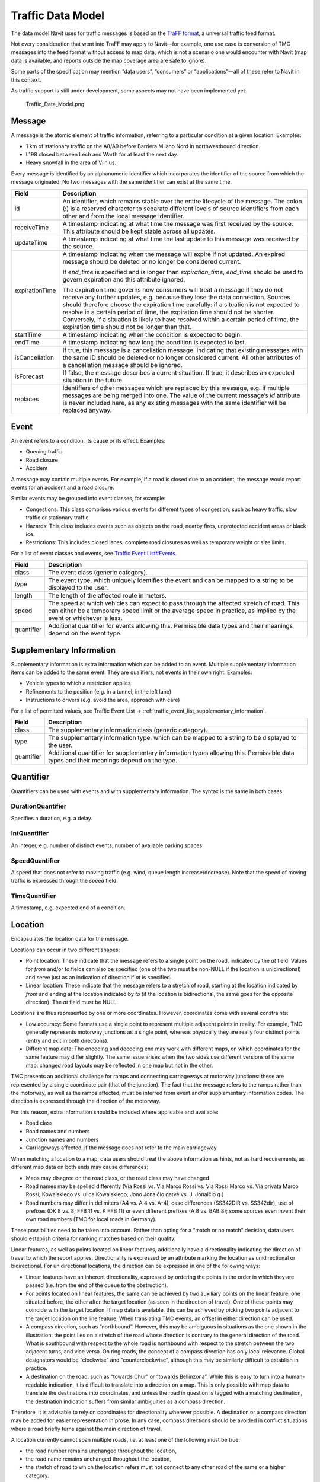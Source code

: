 .. _traffic_data_model:

Traffic Data Model
==================

The data model Navit uses for traffic messages is based on the `TraFF
format <http://traffxml.org>`__, a universal traffic feed format.

Not every consideration that went into TraFF may apply to Navit—for
example, one use case is conversion of TMC messages into the feed format
without access to map data, which is not a scenario one would encounter
with Navit (map data is available, and reports outside the map coverage
area are safe to ignore).

Some parts of the specification may mention “data users”, “consumers” or
“applications”—all of these refer to Navit in this context.

As traffic support is still under development, some aspects may not have
been implemented yet.

.. figure:: Traffic_Data_Model.png
   :alt: Traffic_Data_Model.png

   Traffic_Data_Model.png

Message
-------

A message is the atomic element of traffic information, referring to a
particular condition at a given location. Examples:

-  1 km of stationary traffic on the A8/A9 before Barriera Milano Nord
   in northwestbound direction.
-  L198 closed between Lech and Warth for at least the next day.
-  Heavy snowfall in the area of Vilnius.

Every message is identified by an alphanumeric identifier which
incorporates the identifier of the source from which the message
originated. No two messages with the same identifier can exist at the
same time.

+----------------+----------------------------------------------------+
| Field          | Description                                        |
+================+====================================================+
| id             | An identifier, which remains stable over the       |
|                | entire lifecycle of the message. The colon (:) is  |
|                | a reserved character to separate different levels  |
|                | of source identifiers from each other and from the |
|                | local message identifier.                          |
+----------------+----------------------------------------------------+
| receiveTime    | A timestamp indicating at what time the message    |
|                | was first received by the source. This attribute   |
|                | should be kept stable across all updates.          |
+----------------+----------------------------------------------------+
| updateTime     | A timestamp indicating at what time the last       |
|                | update to this message was received by the source. |
+----------------+----------------------------------------------------+
| expirationTime | A timestamp indicating when the message will       |
|                | expire if not updated. An expired message should   |
|                | be deleted or no longer be considered current.     |
|                |                                                    |
|                | If *end_time* is specified and is longer than      |
|                | *expiration_time*, *end_time* should be used to    |
|                | govern expiration and this attribute ignored.      |
|                |                                                    |
|                | The expiration time governs how consumers will     |
|                | treat a message if they do not receive any further |
|                | updates, e.g. because they lose the data           |
|                | connection. Sources should therefore choose the    |
|                | expiration time carefully: if a situation is not   |
|                | expected to resolve in a certain period of time,   |
|                | the expiration time should not be shorter.         |
|                | Conversely, if a situation is likely to have       |
|                | resolved within a certain period of time, the      |
|                | expiration time should not be longer than that.    |
+----------------+----------------------------------------------------+
| startTime      | A timestamp indicating when the condition is       |
|                | expected to begin.                                 |
+----------------+----------------------------------------------------+
| endTime        | A timestamp indicating how long the condition is   |
|                | expected to last.                                  |
+----------------+----------------------------------------------------+
| isCancellation | If true, this message is a cancellation message,   |
|                | indicating that existing messages with the same ID |
|                | should be deleted or no longer considered current. |
|                | All other attributes of a cancellation message     |
|                | should be ignored.                                 |
+----------------+----------------------------------------------------+
| isForecast     | If false, the message describes a current          |
|                | situation. If true, it describes an expected       |
|                | situation in the future.                           |
+----------------+----------------------------------------------------+
| replaces       | Identifiers of other messages which are replaced   |
|                | by this message, e.g. if multiple messages are     |
|                | being merged into one. The value of the current    |
|                | message’s *id* attribute is never included here,   |
|                | as any existing messages with the same identifier  |
|                | will be replaced anyway.                           |
+----------------+----------------------------------------------------+

Event
-----

An event refers to a condition, its cause or its effect. Examples:

-  Queuing traffic
-  Road closure
-  Accident

A message may contain multiple events. For example, if a road is closed
due to an accident, the message would report events for an accident and
a road closure.

Similar events may be grouped into event classes, for example:

-  Congestions: This class comprises various events for different types
   of congestion, such as heavy traffic, slow traffic or stationary
   traffic.
-  Hazards: This class includes events such as objects on the road,
   nearby fires, unprotected accident areas or black ice.
-  Restrictions: This includes closed lanes, complete road closures as
   well as temporary weight or size limits.

For a list of event classes and events, see `Traffic Event
List#Events <Traffic_Event_List#Events>`__.

+------------+--------------------------------------------------------+
| Field      | Description                                            |
+============+========================================================+
| class      | The event class (generic category).                    |
+------------+--------------------------------------------------------+
| type       | The event type, which uniquely identifies the event    |
|            | and can be mapped to a string to be displayed to the   |
|            | user.                                                  |
+------------+--------------------------------------------------------+
| length     | The length of the affected route in meters.            |
+------------+--------------------------------------------------------+
| speed      | The speed at which vehicles can expect to pass through |
|            | the affected stretch of road. This can either be a     |
|            | temporary speed limit or the average speed in          |
|            | practice, as implied by the event or whichever is      |
|            | less.                                                  |
+------------+--------------------------------------------------------+
| quantifier | Additional quantifier for events allowing this.        |
|            | Permissible data types and their meanings depend on    |
|            | the event type.                                        |
+------------+--------------------------------------------------------+

.. _supplementary_information:

Supplementary Information
-------------------------

Supplementary information is extra information which can be added to an
event. Multiple supplementary information items can be added to the same
event. They are qualifiers, not events in their own right. Examples:

-  Vehicle types to which a restriction applies
-  Refinements to the position (e.g. in a tunnel, in the left lane)
-  Instructions to drivers (e.g. avoid the area, approach with care)

For a list of permitted values, see Traffic Event List -> :ref:`traffic_event_list_supplementary_information`.

+------------+--------------------------------------------------------+
| Field      | Description                                            |
+============+========================================================+
| class      | The supplementary information class (generic           |
|            | category).                                             |
+------------+--------------------------------------------------------+
| type       | The supplementary information type, which can be       |
|            | mapped to a string to be displayed to the user.        |
+------------+--------------------------------------------------------+
| quantifier | Additional quantifier for supplementary information    |
|            | types allowing this. Permissible data types and their  |
|            | meanings depend on the type.                           |
+------------+--------------------------------------------------------+

Quantifier
----------

Quantifiers can be used with events and with supplementary information.
The syntax is the same in both cases.

DurationQuantifier
~~~~~~~~~~~~~~~~~~

Specifies a duration, e.g. a delay.

IntQuantifier
~~~~~~~~~~~~~

An integer, e.g. number of distinct events, number of available parking
spaces.

SpeedQuantifier
~~~~~~~~~~~~~~~

A speed that does not refer to moving traffic (e.g. wind, queue length
increase/decrease). Note that the speed of moving traffic is expressed
through the *speed* field.

TimeQuantifier
~~~~~~~~~~~~~~

A timestamp, e.g. expected end of a condition.

Location
--------

Encapsulates the location data for the message.

Locations can occur in two different shapes:

-  Point location: These indicate that the message refers to a single
   point on the road, indicated by the *at* field. Values for *from*
   and/or *to* fields can also be specified (one of the two must be
   non-NULL if the location is unidirectional) and serve just as an
   indication of direction if *at* is specified.
-  Linear location: These indicate that the message refers to a stretch
   of road, starting at the location indicated by *from* and ending at
   the location indicated by *to* (if the location is bidirectional, the
   same goes for the opposite direction). The *at* field must be NULL.

Locations are thus represented by one or more coordinates. However,
coordinates come with several constraints:

-  Low accuracy: Some formats use a single point to represent multiple
   adjacent points in reality. For example, TMC generally represents
   motorway junctions as a single point, whereas physically they are
   really four distinct points (entry and exit in both directions).
-  Different map data: The encoding and decoding end may work with
   different maps, on which coordinates for the same feature may differ
   slightly. The same issue arises when the two sides use different
   versions of the same map: changed road layouts may be reflected in
   one map but not in the other.

TMC presents an additional challenge for ramps and connecting
carriageways at motorway junctions: these are represented by a single
coordinate pair (that of the junction). The fact that the message refers
to the ramps rather than the motorway, as well as the ramps affected,
must be inferred from event and/or supplementary information codes. The
direction is expressed through the direction of the motorway.

For this reason, extra information should be included where applicable
and available:

-  Road class
-  Road names and numbers
-  Junction names and numbers
-  Carriageways affected, if the message does not refer to the main
   carriageway

When matching a location to a map, data users should treat the above
information as hints, not as hard requirements, as different map data on
both ends may cause differences:

-  Maps may disagree on the road class, or the road class may have
   changed
-  Road names may be spelled differently (Via Rossi vs. Via Marco Rossi
   vs. Via Rossi Marco vs. Via privata Marco Rossi; Kowalskiego vs.
   ulica Kowalskiego; Jono Jonaičio gatvė vs. J. Jonaičio g.)
-  Road numbers may differ in delimiters (A4 vs. A 4 vs. A-4), case
   differences (SS342DIR vs. SS342dir), use of prefixes (DK 8 vs. 8; FFB
   11 vs. K FFB 11) or even different prefixes (A 8 vs. BAB 8); some
   sources even invent their own road numbers (TMC for local roads in
   Germany).

These possibilities need to be taken into account. Rather than opting
for a “match or no match” decision, data users should establish criteria
for ranking matches based on their quality.

|Compass directions such as “northbound” are ambiguous for some
stretches of this road|\ Linear features, as well as points located on
linear features, additionally have a directionality indicating the
direction of travel to which the report applies. Directionality is
expressed by an attribute marking the location as unidirectional or
bidirectional. For unidirectional locations, the direction can be
expressed in one of the following ways:

-  Linear features have an inherent directionality, expressed by
   ordering the points in the order in which they are passed (i.e. from
   the end of the queue to the obstruction).
-  For points located on linear features, the same can be achieved by
   two auxiliary points on the linear feature, one situated before, the
   other after the target location (as seen in the direction of travel).
   One of these points may coincide with the target location. If map
   data is available, this can be achieved by picking two points
   adjacent to the target location on the line feature. When translating
   TMC events, an offset in either direction can be used.
-  A compass direction, such as “northbound”. However, this may be
   ambiguous in situations as the one shown in the illustration: the
   point lies on a stretch of the road whose direction is contrary to
   the general direction of the road. What is southbound with respect to
   the whole road is northbound with respect to the stretch between the
   two adjacent turns, and vice versa. On ring roads, the concept of a
   compass direction has only local relevance. Global designators would
   be “clockwise” and “counterclockwise”, although this may be similarly
   difficult to establish in practice.
-  A destination on the road, such as “towards Chur” or “towards
   Bellinzona”. While this is easy to turn into a human-readable
   indication, it is difficult to translate into a direction on a map.
   This is only possible with map data to translate the destinations
   into coordinates, and unless the road in question is tagged with a
   matching destination, the destination indication suffers from similar
   ambiguities as a compass direction.

Therefore, it is advisable to rely on coordinates for directionality
wherever possible. A destination or a compass direction may be added for
easier representation in prose. In any case, compass directions should
be avoided in conflict situations where a road briefly turns against the
main direction of travel.

A location currently cannot span multiple roads, i.e. at least one of
the following must be true:

-  the road number remains unchanged throughout the location,
-  the road name remains unchanged throughout the location,
-  the stretch of road to which the location refers must not connect to
   any other road of the same or a higher category.

Some sections are shared by multiple roads and bear multiple road
numbers. They are considered as belonging to either road and may be
referenced by either number. A location may at the same time span a
shared section and no more than one of the roads it belongs to, and
reference them with the respective road number.

+----------------+----------------------------------------------------+
| Field          | Description                                        |
+================+====================================================+
| at             | If non-NULL, indicates a point location, i.e. the  |
|                | message refers to a single point on the road,      |
|                | indicated by this field.                           |
+----------------+----------------------------------------------------+
| from           | The starting point of the location, i.e. the       |
|                | coordinates at which the driver would first        |
|                | encounter the condition reported.                  |
+----------------+----------------------------------------------------+
| to             | The end point of the location, i.e. the            |
|                | coordinates at which the driver would encounter    |
|                | the end of the condition reported.                 |
+----------------+----------------------------------------------------+
| destination    | A destination, preferably the one given on road    |
|                | signs, indicating that the message applies only to |
|                | traffic going in that direction (e.g. “Milano”,    |
|                | “München”, “Vilnius”). Illegal for bidirectional   |
|                | locations.                                         |
+----------------+----------------------------------------------------+
| direction      | A compass direction indicating the direction of    |
|                | travel to which this message applies (e.g. “N”,    |
|                | “SE”). Discouraged for ring roads (including       |
|                | partial ring roads) or for sections which          |
|                | significantly deviate from the principal direction |
|                | of the main road; illegal for bidirectional        |
|                | locations.                                         |
+----------------+----------------------------------------------------+
| directionality | Indicated whether the message is unidirectional    |
|                | (valid only for the indicated direction) of        |
|                | bidirectional (valid for both).                    |
+----------------+----------------------------------------------------+
| fuzziness      | -  LOW_RES: Locations are constrained to a         |
|                |    predefined table; the actual extent of the      |
|                |    condition may be shorter than indicated.        |
|                | -  END_UNKNOWN: The end of the condition (where    |
|                |    drivers leave the affected stretch) is unknown, |
|                |    as is typical for a report by a driver who has  |
|                |    just encountered the end of a traffic jam.      |
|                | -  START_UNKNOWN: The start of the condition       |
|                |    (where drivers would first encounter it) is     |
|                |    unknown, as is typical for a report by a driver |
|                |    who has just passed an obstruction.             |
|                | -  EXTENT_UNKNOWN: It is unknown where the         |
|                |    condition begins and ends, as is typical for a  |
|                |    driver who is in the middle of a traffic jam.   |
+----------------+----------------------------------------------------+
| ramps          | -  ALL_RAMPS: Affects the entry and exit ramps     |
|                |    only.                                           |
|                | -  ENTRY_RAMP: Affects the entry ramp only.        |
|                | -  EXIT_RAMP: Affects the exit ramp only.          |
|                | -  NONE: No ramps are affected, i.e. the message   |
|                |    refers to the carriageways of the main road.    |
|                |                                                    |
|                | Any value other than NONE implies that only the    |
|                | specified ramps are affected while the main road   |
|                | is not. In that case, the road\* fields refer to   |
|                | the main road served by the ramp, not the ramp     |
|                | itself. This is mainly intended for compatibility  |
|                | with TMC, where junctions with all their ramps are |
|                | represented by a single point. Other sources       |
|                | should use coordinate pairs instead.               |
+----------------+----------------------------------------------------+
| roadClass      | The importance of the road within the road         |
|                | network. Represented as a Navit item type; values  |
|                | for motorway, trunk, primary, secondary, tertiary  |
|                | and a generic value for other types are allowed.   |
+----------------+----------------------------------------------------+
| roadName       | A road name (e.g. “Savanorių prospektas”, “Viale   |
|                | Certosa”, “Wasserburger Landstraße”). Do not use   |
|                | this attribute if the road name is not consistent  |
|                | throughout the entire location.                    |
+----------------+----------------------------------------------------+
| roadRef        | A road number (e.g. SP526). Do not use this        |
|                | attribute if the road number is not consistent     |
|                | throughout the entire location.                    |
+----------------+----------------------------------------------------+
| tmcTable       | For messages received via TMC, the country         |
|                | identifier (CID) and location table number (LTN or |
|                | TABCD) for the location table to be used for       |
|                | location lookup. The CID is the decimal number     |
|                | stored in the *COUNTRIES* and *LOCATIONDATASETS*   |
|                | tables, **not** the hexadecimal code from the PI   |
|                | (referred to as CCD in TMC).                       |
+----------------+----------------------------------------------------+
| tmcDirection   | For messages received via TMC, the direction of    |
|                | the road to which this message applies (positive   |
|                | or negative). Ignored for bidirectional messages.  |
+----------------+----------------------------------------------------+

Point
-----

A point represents a point on the road, which can either be a point
location or an endpoint of a linear location. It specifies a coordinate
pair and can optionally be supplemented with a junction name and/or
number where applicable.

+--------------+------------------------------------------------------+
| Field        | Description                                          |
+==============+======================================================+
| lat          | The latitude of this point.                          |
+--------------+------------------------------------------------------+
| lon          | The longitude of this point.                         |
+--------------+------------------------------------------------------+
| junctionName | The name of a motorway junction (e.g. “Lainate”).    |
+--------------+------------------------------------------------------+
| junctionRef  | The number of a motorway junction (e.g. 42).         |
+--------------+------------------------------------------------------+
| tmcId        | The TMC identifier of the point, for locations       |
|              | obtained via TMC. The following formats are allowed: |
|              |                                                      |
|              | -  LCID (e.g. 12345): Refers to the point identified |
|              |    by the LCID in the corresponding location table,  |
|              |    typically used with the primary location.         |
|              | -  LCID with offset (e.g. 12345+2, 12345-1): Refers  |
|              |    to a point that is the given number of “steps”    |
|              |    from the point with the indicated LCID, in the    |
|              |    direction specified. This is typically used with  |
|              |    the secondary location.                           |
+--------------+------------------------------------------------------+

.. |Compass directions such as “northbound” are ambiguous for some stretches of this road| image:: RoadDirectionality.png
   :width: 200px
